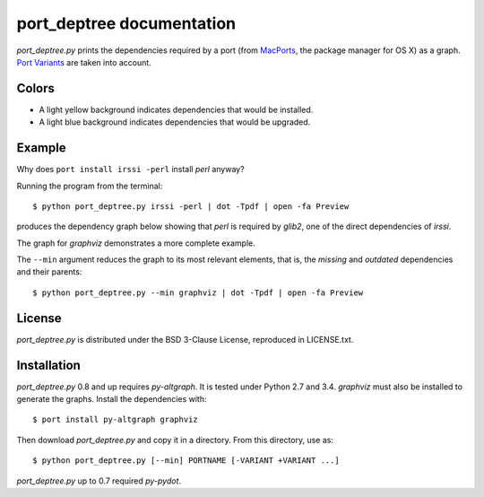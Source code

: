 ==========================
port_deptree documentation
==========================

`port_deptree.py` prints the dependencies required by a port (from
`MacPorts <https://www.macports.org/>`_, the package manager for OS X) as
a graph.  `Port Variants
<https://guide.macports.org/#development.variants>`_ are taken into
account.

Colors
------
- A light yellow background indicates dependencies that would be
  installed.
- A light blue background indicates dependencies that would be upgraded.

Example
-------
Why does ``port install irssi -perl`` install `perl` anyway?

Running the program from the terminal::

$ python port_deptree.py irssi -perl | dot -Tpdf | open -fa Preview

produces the dependency graph below showing that `perl` is required by
`glib2`, one of the direct dependencies of `irssi`.

.. image:: irssi.png

The graph for `graphviz` demonstrates a more complete example.

.. image:: graphviz.png

The ``--min`` argument reduces the graph to its most relevant elements,
that is, the *missing* and *outdated* dependencies and their parents::

$ python port_deptree.py --min graphviz | dot -Tpdf | open -fa Preview

.. image:: graphviz-min.png

License
-------
`port_deptree.py` is distributed under the BSD 3-Clause License,
reproduced in LICENSE.txt.

Installation
------------
`port_deptree.py` 0.8 and up requires `py-altgraph`.  It is tested under
Python 2.7 and 3.4.  `graphviz` must also be installed to generate the
graphs.  Install the dependencies with::

$ port install py-altgraph graphviz

Then download `port_deptree.py` and copy it in a directory.  From
this directory, use as::

$ python port_deptree.py [--min] PORTNAME [-VARIANT +VARIANT ...]

`port_deptree.py` up to 0.7 required `py-pydot`.
